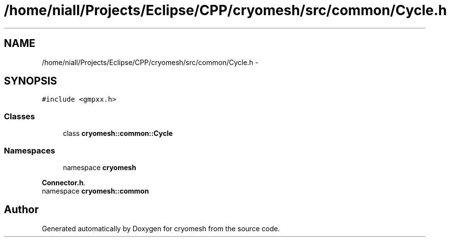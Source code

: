 .TH "/home/niall/Projects/Eclipse/CPP/cryomesh/src/common/Cycle.h" 3 "Thu Jul 7 2011" "cryomesh" \" -*- nroff -*-
.ad l
.nh
.SH NAME
/home/niall/Projects/Eclipse/CPP/cryomesh/src/common/Cycle.h \- 
.SH SYNOPSIS
.br
.PP
\fC#include <gmpxx.h>\fP
.br

.SS "Classes"

.in +1c
.ti -1c
.RI "class \fBcryomesh::common::Cycle\fP"
.br
.in -1c
.SS "Namespaces"

.in +1c
.ti -1c
.RI "namespace \fBcryomesh\fP"
.br
.PP

.RI "\fI\fBConnector.h\fP. \fP"
.ti -1c
.RI "namespace \fBcryomesh::common\fP"
.br
.in -1c
.SH "Author"
.PP 
Generated automatically by Doxygen for cryomesh from the source code.
